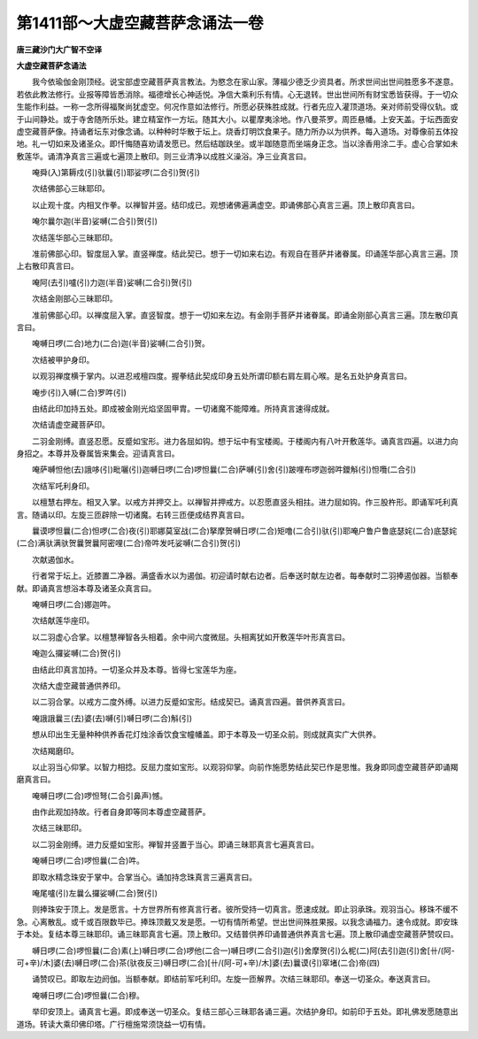 第1411部～大虚空藏菩萨念诵法一卷
====================================

**唐三藏沙门大广智不空译**

**大虚空藏菩萨念诵法**


　　我今依瑜伽金刚顶经。说宝部虚空藏菩萨真言教法。为愍念在家山家。薄福少德乏少资具者。所求世间出世间胜愿多不遂意。若依此教法修行。业报等障皆悉消除。福德增长心神适悦。净信大乘利乐有情。心无退转。世出世间所有财宝悉皆获得。于一切众生能作利益。一称一念所得福聚尚犹虚空。何况作意如法修行。所愿必获殊胜成就。行者先应入灌顶道场。亲对师前受得仪轨。或于山间静处。或于寺舍随所乐处。建立精室作一方坛。随其大小。以瞿摩夷涂地。作八曼茶罗。周匝悬幡。上安天盖。于坛西面安虚空藏菩萨像。持诵者坛东对像念诵。以种种时华散于坛上。烧香灯明饮食果子。随力所办以为供养。每入道场。对尊像前五体投地。礼一切如来及诸圣众。即忏悔随喜劝请发愿已。然后结跏趺坐。或半跏随意而坐端身正念。当以涂香用涂二手。虚心合掌如未敷莲华。诵清净真言三遍或七遍顶上散印。则三业清净以成胜义澡浴。净三业真言曰。

　　唵舜(入)第耨戍(引)驮曩(引)耶娑啰(二合引)贺(引)

　　次结佛部心三昧耶印。

　　以止观十度。内相叉作拳。以禅智并竖。结印成已。观想诸佛遍满虚空。即诵佛部心真言三遍。顶上散印真言曰。

　　唵尔曩尔迦(半音)娑嚩(二合引)贺(引)

　　次结莲华部心三昧耶印。

　　准前佛部心印。智度屈入掌。直竖禅度。结此契已。想于一切如来右边。有观自在菩萨并诸眷属。印诵莲华部心真言三遍。顶上右散印真言曰。

　　唵阿(去引)嚧(引)力迦(半音)娑嚩(二合引)贺(引)

　　次结金刚部心三昧耶印。

　　准前佛部心印。以禅度屈入掌。直竖智度。想于一切如来左边。有金刚手菩萨并诸眷属。即诵金刚部心真言三遍。顶左散印真言曰。

　　唵嚩日啰(二合)地力(二合)迦(半音)娑嚩(二合引)贺。

　　次结被甲护身印。

　　以观羽禅度横于掌内。以进忍戒檀四度。握拳结此契成印身五处所谓印额右肩左肩心喉。是名五处护身真言曰。

　　唵步(引)入嚩(二合)罗吽(引)

　　由结此印加持五处。即成被金刚光焰坚固甲胄。一切诸魔不能障难。所持真言速得成就。

　　次结请虚空藏菩萨印。

　　二羽金刚缚。直竖忍愿。反蹙如宝形。进力各屈如钩。想于坛中有宝楼阁。于楼阁内有八叶开敷莲华。诵真言四遍。以进力向身招之。本尊并及眷属皆来集会。迎请真言曰。

　　唵萨嚩怛他(去)誐哆(引)毗囇(引)迦嚩日啰(二合)啰怛曩(二合)萨嚩(引)舍(引)跛哩布啰迦弱吽鑁斛(引)怛囕(二合引)

　　次结军吒利身印。

　　以檀慧右押左。相叉入掌。以戒方并押交上。以禅智并押戒方。以忍愿直竖头相拄。进力屈如钩。作三股杵形。即诵军吒利真言。随诵以印。左旋三匝辟除一切诸魔。右转三匝便成结界真言曰。

　　曩谟啰怛曩(二合)怛啰(二合)夜(引)耶娜莫室战(二合)拏摩贺嚩日啰(二合)矩噜(二合引)驮(引)耶唵户鲁户鲁底瑟姹(二合)底瑟姹(二合)满驮满驮贺曩贺曩阿密哩(二合)帝吽发吒娑嚩(二合引)贺(引)

　　次献遏伽水。

　　行者常于坛上。近膝置二净器。满盛香水以为遏伽。初迎请时献右边者。后奉送时献左边者。每奉献时二羽捧遏伽器。当额奉献。即诵真言想浴本尊及诸圣众真言曰。

　　唵嚩日啰(二合)娜迦吽。

　　次结献莲华座印。

　　以二羽虚心合掌。以檀慧禅智各头相着。余中间六度微屈。头相离犹如开敷莲华叶形真言曰。

　　唵迦么攞娑嚩(二合)贺(引)

　　由结此印真言加持。一切圣众并及本尊。皆得七宝莲华为座。

　　次结大虚空藏普通供养印。

　　以二羽合掌。以戒方二度外缚。以进力反蹙如宝形。结成契已。诵真言四遍。普供养真言曰。

　　唵誐誐曩三(去)婆(去)嚩(引)嚩日啰(二合)斛(引)

　　想从印出生无量种种供养香花灯烛涂香饮食宝幢幡盖。即于本尊及一切圣众前。则成就真实广大供养。

　　次结羯磨印。

　　以止羽当心仰掌。以智力相捻。反屈力度如宝形。以观羽仰掌。向前作施愿势结此契已作是思惟。我身即同虚空藏菩萨即诵羯磨真言曰。

　　唵嚩日啰(二合)啰怛弩(二合引鼻声)憾。

　　由作此观加持故。行者自身即等同本尊虚空藏菩萨。

　　次结三昧耶印。

　　以二羽金刚缚。进力反蹙如宝形。禅智并竖置于当心。即诵三昧耶真言七遍真言曰。

　　唵嚩日啰(二合)啰怛曩(二合)吽。

　　即取水精念珠安于掌中。合掌当心。诵加持念珠真言三遍真言曰。

　　唵尾嚧(引)左曩么攞娑嚩(二合)贺(引)

　　则捧珠安于顶上。发是愿言。十方世界所有修真言行者。彼所受持一切真言。愿速成就。即止羽承珠。观羽当心。移珠不缓不急。心离散乱。或千或百限数毕已。捧珠顶戴又发是愿。一切有情所希望。世出世间殊胜果报。以我念诵福力。速令成就。即安珠于本处。复结本尊三昧耶印。诵三昧耶真言七遍。顶上散印。又结普供养印诵普通供养真言七遍。顶上散印诵虚空藏菩萨赞叹曰。

　　嚩日啰(二合)啰怛曩(二合)素(上)嚩日啰(二合)啰他(二合一)嚩日啰(二合引)迦(引)舍摩贺(引)么柅(二)阿(去引)迦(引)舍[卄/(阿-可+辛)/木]婆(去)嚩日啰(二合)茶(驮夜反三)嚩日啰(二合)[卄/(阿-可+辛)/木]婆(去)曩谟(引)窣堵(二合)帝(四)

　　诵赞叹已。即取左边阏伽。当额奉献。即结前军吒利印。左旋一匝解界。次结三昧耶印。奉送一切圣众。奉送真言曰。

　　唵嚩日啰(二合)啰怛曩(二合)穆。

　　举印安顶上。诵真言七遍。即成奉送一切圣众。复结三部心三昧耶各诵三遍。次结护身印。如前印于五处。即礼佛发愿随意出道场。转读大乘印佛印塔。广行檀施常须饶益一切有情。
